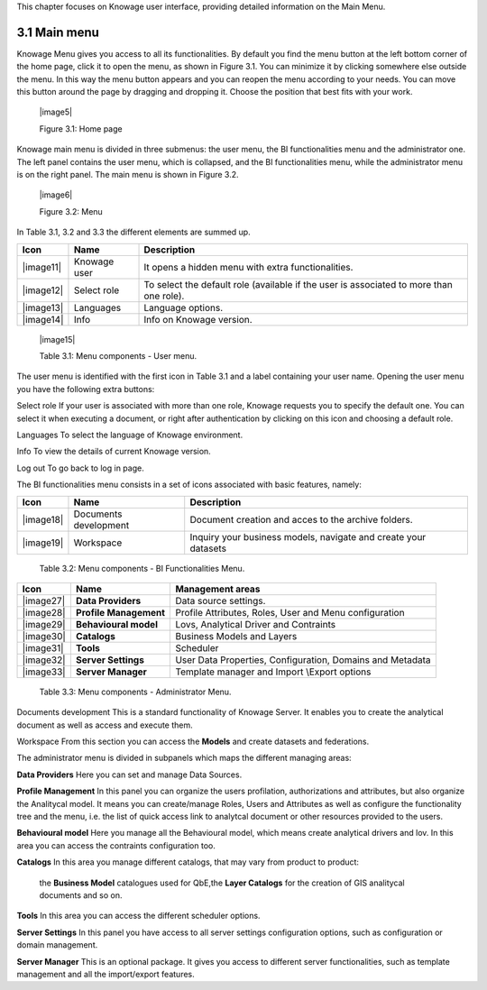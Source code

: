 This chapter focuses on Knowage user interface, providing detailed
information on the Main Menu.

3.1 Main menu
=============

Knowage Menu gives you access to all its functionalities. By default you
find the menu button at the left bottom corner of the home page, click
it to open the menu, as shown in Figure 3.1. You can minimize it by
clicking somewhere else outside the menu. In this way the menu button
appears and you can reopen the menu according to your needs. You can
move this button around the page by dragging and dropping it. Choose the
position that best fits with your work.

   |image5|

   Figure 3.1: Home page

Knowage main menu is divided in three submenus: the user menu, the BI
functionalities menu and the administrator one. The left panel contains
the user menu, which is collapsed, and the BI functionalities menu,
while the administrator menu is on the right panel. The main menu is
shown in Figure 3.2.

   |image6|

   Figure 3.2: Menu

In Table 3.1, 3.2 and 3.3 the different elements are summed up.

+-----------------------+-----------------------+-----------------------+
|    Icon               | Name                  | Description           |
+=======================+=======================+=======================+
|    |image11|          | Knowage user          | It opens a hidden     |
|                       |                       | menu with extra       |
|                       |                       | functionalities.      |
+-----------------------+-----------------------+-----------------------+
|    |image12|          | Select role           | To select the default |
|                       |                       | role (available if    |
|                       |                       | the user is           |
|                       |                       | associated to more    |
|                       |                       | than one role).       |
+-----------------------+-----------------------+-----------------------+
|    |image13|          | Languages             | Language options.     |
+-----------------------+-----------------------+-----------------------+
|    |image14|          | Info                  | Info on Knowage       |
|                       |                       | version.              |
+-----------------------+-----------------------+-----------------------+

..

   |image15|

   Table 3.1: Menu components - User menu.

The user menu is identified with the first icon in Table 3.1 and a label
containing your user name. Opening the user menu you have the following
extra buttons:

Select role If your user is associated with more than one role, Knowage
requests you to specify the default one. You can select it when
executing a document, or right after authentication by clicking on this
icon and choosing a default role.

Languages To select the language of Knowage environment.

Info To view the details of current Knowage version.

Log out To go back to log in page.

The BI functionalities menu consists in a set of icons associated with
basic features, namely:

+-----------------------+-----------------------+-----------------------+
|    Icon               | Name                  | Description           |
+=======================+=======================+=======================+
|    |image18|          | Documents development | Document creation and |
|                       |                       | acces to the archive  |
|                       |                       | folders.              |
+-----------------------+-----------------------+-----------------------+
|    |image19|          | Workspace             | Inquiry your business |
|                       |                       | models, navigate and  |
|                       |                       | create your datasets  |
+-----------------------+-----------------------+-----------------------+

..

   Table 3.2: Menu components - BI Functionalities Menu.

+-----------------------+-----------------------+-----------------------+
|    Icon               | Name                  | Management areas      |
+=======================+=======================+=======================+
|    |image27|          | **Data Providers**    | Data source settings. |
+-----------------------+-----------------------+-----------------------+
|    |image28|          | **Profile             | Profile Attributes,   |
|                       | Management**          | Roles, User and Menu  |
|                       |                       | configuration         |
+-----------------------+-----------------------+-----------------------+
|    |image29|          | **Behavioural model** | Lovs, Analytical      |
|                       |                       | Driver and Contraints |
+-----------------------+-----------------------+-----------------------+
|    |image30|          | **Catalogs**          | Business Models and   |
|                       |                       | Layers                |
+-----------------------+-----------------------+-----------------------+
|    |image31|          | **Tools**             | Scheduler             |
+-----------------------+-----------------------+-----------------------+
|    |image32|          | **Server Settings**   | User Data Properties, |
|                       |                       | Configuration,        |
|                       |                       | Domains and Metadata  |
+-----------------------+-----------------------+-----------------------+
|    |image33|          | **Server Manager**    | Template manager and  |
|                       |                       | Import \\Export       |
|                       |                       | options               |
+-----------------------+-----------------------+-----------------------+


   Table 3.3: Menu components - Administrator Menu.

Documents development This is a standard functionality of Knowage
Server. It enables you to create the analytical document as well as
access and execute them.

Workspace From this section you can access the **Models** and create
datasets and federations.

The administrator menu is divided in subpanels which maps the different
managing areas:

**Data Providers** Here you can set and manage Data Sources.

**Profile Management** In this panel you can organize the users
profilation, authorizations and attributes, but also organize the
Analitycal model. It means you can create/manage Roles, Users and
Attributes as well as configure the functionality tree and the menu,
i.e. the list of quick access link to analytcal document or other
resources provided to the users.

**Behavioural model** Here you manage all the Behavioural model, which
means create analytical drivers and lov. In this area you can access the
contraints configuration too.

**Catalogs** In this area you manage different catalogs, that may vary
from product to product:

   the **Business Model** catalogues used for QbE,the **Layer Catalogs**
   for the creation of GIS analitycal documents and so on.

**Tools** In this area you can access the different scheduler options.

**Server Settings** In this panel you have access to all server settings
configuration options, such as configuration or domain management.

**Server Manager** This is an optional package. It gives you access to
different server functionalities, such as template management and all
the import/export features.